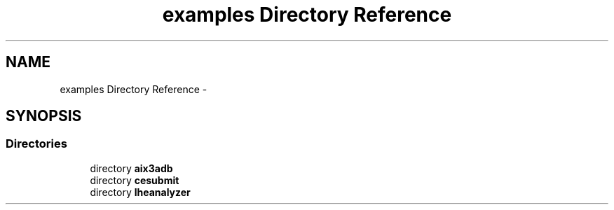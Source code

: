 .TH "examples Directory Reference" 3 "Wed Feb 4 2015" "libs3a" \" -*- nroff -*-
.ad l
.nh
.SH NAME
examples Directory Reference \- 
.SH SYNOPSIS
.br
.PP
.SS "Directories"

.in +1c
.ti -1c
.RI "directory \fBaix3adb\fP"
.br
.ti -1c
.RI "directory \fBcesubmit\fP"
.br
.ti -1c
.RI "directory \fBlheanalyzer\fP"
.br
.in -1c
